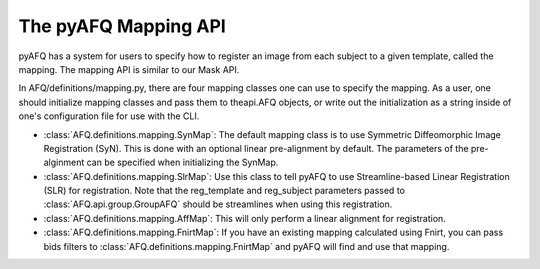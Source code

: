 The pyAFQ Mapping API
~~~~~~~~~~~~~~~~~~
pyAFQ has a system for users to specify how to register an image from each
subject to a given template, called the mapping. The mapping API is similar
to our Mask API.

In AFQ/definitions/mapping.py, there are four mapping classes one
can use to specify the mapping. As a user, one should initialize mapping
classes and pass them to theapi.AFQ objects, or write out the initialization as
a string inside of one's configuration file for use with the CLI.

- :class:`AFQ.definitions.mapping.SynMap`: The default mapping class is to
  use Symmetric Diffeomorphic Image Registration (SyN). This is done with an
  optional linear pre-alignment by default. The parameters of the pre-alginment
  can be specified when initializing the SynMap.

- :class:`AFQ.definitions.mapping.SlrMap`: Use this class to tell pyAFQ to use
  Streamline-based Linear Registration (SLR) for registration. Note that the
  reg_template and reg_subject parameters passed to :class:`AFQ.api.group.GroupAFQ` should
  be streamlines when using this registration.

- :class:`AFQ.definitions.mapping.AffMap`: This will only perform a linear
  alignment for registration.

- :class:`AFQ.definitions.mapping.FnirtMap`: If you have an existing mapping
  calculated using Fnirt, you can pass bids filters to :class:`AFQ.definitions.mapping.FnirtMap`
  and pyAFQ will find and use that mapping.
